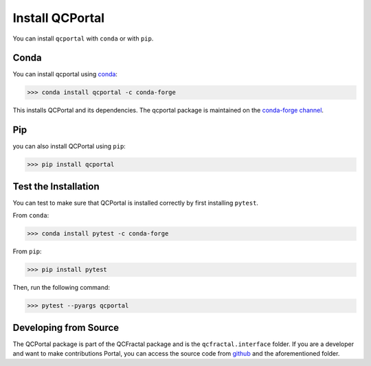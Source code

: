 Install QCPortal
=================

You can install ``qcportal`` with ``conda`` or with ``pip``.

Conda
-----

You can install qcportal using `conda <https://www.anaconda.com/download/>`_:

.. code-block:: console

    >>> conda install qcportal -c conda-forge

This installs QCPortal and its dependencies. The qcportal package is maintained on the
`conda-forge channel <https://conda-forge.github.io/>`_.


Pip
---

you can also install QCPortal using ``pip``:

.. code-block:: console

   >>> pip install qcportal


Test the Installation
---------------------

You can test to make sure that QCPortal is installed correctly by first installing ``pytest``.

From ``conda``:

.. code-block:: console

   >>> conda install pytest -c conda-forge

From ``pip``:

.. code-block:: console

   >>> pip install pytest

Then, run the following command:

.. code-block::

   >>> pytest --pyargs qcportal


Developing from Source
----------------------

The QCPortal package is part of the QCFractal package and is the ``qcfractal.interface`` folder. If you are a developer
and want to make contributions Portal, you can access the source code from
`github <https://github.com/molssi/qcfractal>`_ and the aforementioned folder.
